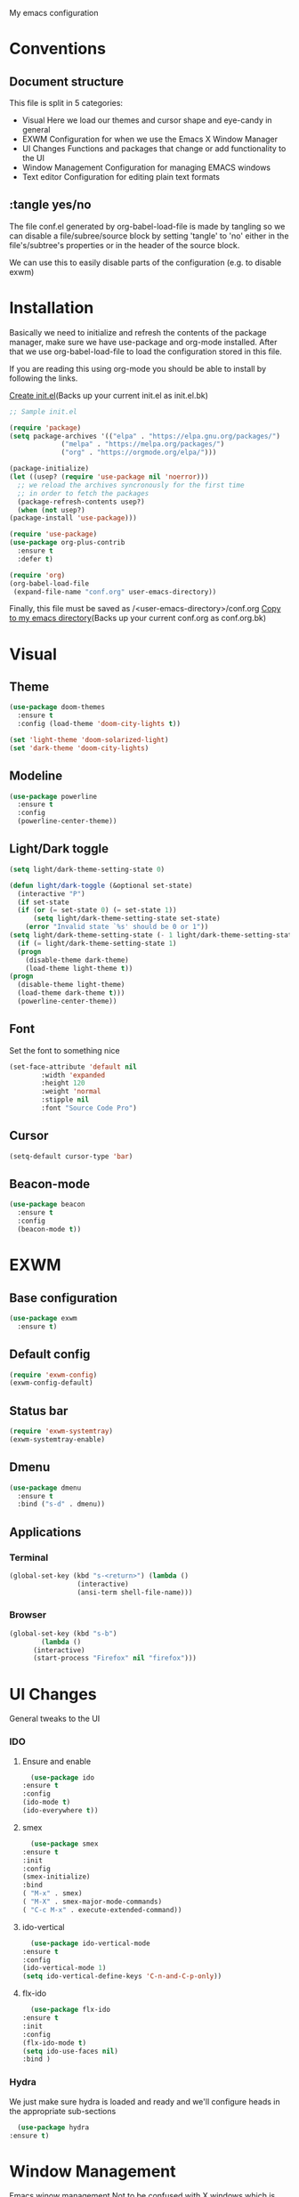 My emacs configuration

# Set to 'yes' in order to use EXWM as your window manager
#+PROPERTY: USE_EXWM yes
# We want to tangle everything by default
#+PROPERTY: header-args :tangle yes :eval yes


* Conventions
** Document structure
   This file is split in 5 categories:
   - Visual
     Here we load our themes and cursor shape and eye-candy in general
   - EXWM
     Configuration for when we use the Emacs X Window Manager
   - UI Changes
     Functions and packages that change or add functionality to the UI
   - Window Management
     Configuration for managing EMACS windows
   - Text editor
     Configuration for editing plain text formats

** :tangle yes/no
   The file conf.el generated by org-babel-load-file is made by tangling so
   we can disable a file/subree/source block by setting 'tangle' to 'no'
   either in the file's/subtree's properties or in the header of the source block.

   We can use this to easily disable parts of the configuration
   (e.g. to disable exwm)
* Installation
  Basically we need to initialize and refresh the contents
  of the package manager, make sure we have use-package and org-mode
  installed. After that we use org-babel-load-file to load the
  configuration stored in this file. 
  
  If you are reading this using org-mode 
  you should be able to install by following the links.

  [[elisp:((lambda%20(file)%20(copy-file%20file%20(concat%20file%20".bk")%20t)%20(search-forward%20"#+BEGIN_SRC")%20(next-line)%20(org-edit-src-code)%20(write-file%20file%20t)%20(kill-buffer)%20(find-file%20(expand-file-name%20file%20user-emacs-directory))%20(print%20(format%20"%25s%20backed%20up%20to%20%25s"%20file%20(concat%20file%20".bk"))))%20(expand-file-name%20"init.el"%20user-emacs-directory))][Create init.el]](Backs up your current init.el as init.el.bk)
  #+BEGIN_SRC emacs-lisp :tangle no
    ;; Sample init.el

    (require 'package)
    (setq package-archives '(("elpa" . "https://elpa.gnu.org/packages/")
			     ("melpa" . "https://melpa.org/packages/")
			     ("org" . "https://orgmode.org/elpa/")))

    (package-initialize)
    (let ((usep? (require 'use-package nil 'noerror)))
      ;; we reload the archives syncronously for the first time
      ;; in order to fetch the packages
      (package-refresh-contents usep?)
      (when (not usep?)
	(package-install 'use-package)))

    (require 'use-package)
    (use-package org-plus-contrib
      :ensure t
      :defer t)

    (require 'org)
    (org-babel-load-file
     (expand-file-name "conf.org" user-emacs-directory))
  #+END_SRC

  Finally, this file must be saved as /<user-emacs-directory>/conf.org
  [[elisp:((lambda%20(file)%20(copy-file%20file%20(concat%20file%20".bk")%20t)%20(write-file%20file%20t)%20(kill-buffer)%20(find-file%20(expand-file-name%20file%20user-emacs-directory))%20(print%20(format%20"%25s%20backed%20up%20to%20%25s"%20file%20(concat%20file%20".bk"))))%20(expand-file-name%20"conf.org"%20user-emacs-directory))][Copy to my emacs directory]](Backs up your current conf.org as conf.org.bk)
* Visual
** Theme
   
   #+BEGIN_SRC emacs-lisp
     (use-package doom-themes
       :ensure t
       :config (load-theme 'doom-city-lights t))

     (set 'light-theme 'doom-solarized-light)
     (set 'dark-theme 'doom-city-lights)
   #+END_SRC
** Modeline
   #+BEGIN_SRC emacs-lisp
     (use-package powerline
       :ensure t
       :config
       (powerline-center-theme))
   #+END_SRC
** Light/Dark toggle
   #+BEGIN_SRC emacs-lisp
     (setq light/dark-theme-setting-state 0)

     (defun light/dark-toggle (&optional set-state)
       (interactive "P")
       (if set-state
	   (if (or (= set-state 0) (= set-state 1))
	       (setq light/dark-theme-setting-state set-state)
	     (error "Invalid state `%s' should be 0 or 1"))
	 (setq light/dark-theme-setting-state (- 1 light/dark-theme-setting-state)))
       (if (= light/dark-theme-setting-state 1)
	   (progn
	     (disable-theme dark-theme)
	     (load-theme light-theme t))
	 (progn
	   (disable-theme light-theme)
	   (load-theme dark-theme t)))
       (powerline-center-theme))
   #+END_SRC
** Font
   Set the font to something nice
   #+BEGIN_SRC emacs-lisp
     (set-face-attribute 'default nil 
			 :width 'expanded
			 :height 120
			 :weight 'normal
			 :stipple nil
			 :font "Source Code Pro")
   #+END_SRC   

** Cursor
   #+BEGIN_SRC emacs-lisp
     (setq-default cursor-type 'bar)
   #+END_SRC
** Beacon-mode
   #+BEGIN_SRC emacs-lisp
     (use-package beacon
       :ensure t
       :config
       (beacon-mode t))
   #+END_SRC
* EXWM
  :PROPERTIES:
  :header-args: :tangle (org-entry-get nil "USE_EXWM" t)
  :END:
** Base configuration
   #+BEGIN_SRC emacs-lisp
     (use-package exwm
       :ensure t)
   #+END_SRC

** Default config
   #+BEGIN_SRC emacs-lisp
     (require 'exwm-config)
     (exwm-config-default)
   #+END_SRC
**  Status bar
   #+BEGIN_SRC emacs-lisp
     (require 'exwm-systemtray)
     (exwm-systemtray-enable)
   #+END_SRC
** Dmenu
   #+BEGIN_SRC emacs-lisp
     (use-package dmenu
       :ensure t
       :bind ("s-d" . dmenu))

   #+END_SRC
** Applications
***  Terminal
    #+BEGIN_SRC emacs-lisp
      (global-set-key (kbd "s-<return>") (lambda ()
					   (interactive)
					   (ansi-term shell-file-name)))
    #+END_SRC
*** Browser
    #+BEGIN_SRC emacs-lisp
      (global-set-key (kbd "s-b")
		      (lambda ()
			(interactive)
			(start-process "Firefox" nil "firefox")))
    #+END_SRC
* UI Changes
  General tweaks to the UI
*** IDO
**** Ensure and enable
     #+BEGIN_SRC emacs-lisp
       (use-package ido
	 :ensure t
	 :config 
	 (ido-mode t)
	 (ido-everywhere t))
     #+END_SRC
**** smex
     #+BEGIN_SRC emacs-lisp
       (use-package smex
	 :ensure t
	 :init 
	 :config
	 (smex-initialize)
	 :bind
	 ( "M-x" . smex)
	 ( "M-X" . smex-major-mode-commands)
	 ( "C-c M-x" . execute-extended-command))
     #+END_SRC
**** ido-vertical
     #+BEGIN_SRC emacs-lisp
       (use-package ido-vertical-mode
	 :ensure t
	 :config
	 (ido-vertical-mode 1)
	 (setq ido-vertical-define-keys 'C-n-and-C-p-only))
     #+END_SRC
**** flx-ido
     #+BEGIN_SRC emacs-lisp
       (use-package flx-ido
	 :ensure t
	 :init 
	 :config
	 (flx-ido-mode t)
	 (setq ido-use-faces nil)
	 :bind )
     #+END_SRC
  
*** Hydra
    We just make sure hydra is loaded and ready and we'll configure
    heads in the appropriate sub-sections
    #+BEGIN_SRC emacs-lisp
      (use-package hydra
	:ensure t)
    #+END_SRC

* Window Management
  Emacs winow management
  Not to be confused with X windows which is EXWM's job
*** Windmove
    The winmove-C-c-move-* functions allow us to overwrite then with extra functionality
    #+BEGIN_SRC emacs-lisp
      (defun windmove-C-c-move-left ()
	"Same as windmove-left"
	(interactive)
	(windmove-left))

      (defun windmove-C-c-move-down ()
	"Same as windmove-down"
	(interactive)
	(windmove-down))

      (defun windmove-C-c-move-up ()
	"Same as windmove-up"
	(interactive)
	(windmove-up))

      (defun windmove-C-c-move-right ()
	"Same as windmove-right"
	(interactive)
	(windmove-right))

      (use-package windmove
	:ensure t
	:bind (("C-c h" . windmove-C-c-move-left)
	       ("C-c j" . windmove-C-c-move-down)
	       ("C-c k" . windmove-C-c-move-up)
	       ("C-c l" . windmove-C-c-move-right)))
    #+END_SRC
**** With hydra
     #+BEGIN_SRC emacs-lisp
       (require 'windmove)
       (require 'hydra)

       (defhydra hydra-windmove
	 (:pre (setq-default cursor-type 'box)
	       :post (setq-default cursor-type 'bar))
	 "Switch windows with vi-like keybindings"
	 ("h" windmove-left)
	 ("j" windmove-down)
	 ("k" windmove-up)
	 ("l" windmove-right)
	 ("0" delete-window)
	 ("1" delete-other-windows)
	 ("2" split-window-below)
	 ("3" split-window-right)
	 ("y" shrink-window-horizontally)
	 ("o" enlarge-window-horizontally)
	 ("u" shrink-window)
	 ("i" enlarge-window)
	 ("ESC" nil "quit"))



       (defun windmove-C-c-move-left ()
	 "Move left and call the function `hydra-windmove/body' interface
       \\[windmove-C-c-move-left]"
	 (interactive)
	 (windmove-left)
	 (hydra-windmove/body))

       (defun windmove-C-c-move-down ()
	 "Move down and call the function `hydra-windmove/body' interface
       \\[windmove-C-c-move-left]"

	 (interactive)
	 (windmove-down)
	 (hydra-windmove/body))

       (defun windmove-C-c-move-up ()
	 "Move up and call the function `hydra-windmove/body' interface
       \\[windmove-C-c-move-left]"
	 (interactive)
	 (windmove-up)
	 (hydra-windmove/body))

       (defun windmove-C-c-move-right ()
	 "Move right and call the function `hydra-windmove/body' interface
       \\[windmove-C-c-move-left]"
	 (interactive)
	 (windmove-right)
	 (hydra-windmove/body))

     #+END_SRC

* Text Editor
** Global tweaks
*** Shell-command
    If there is a prefix argument call shell-command so that we don't move the point
    while the command is executing else call async-shell-command
    
    #+BEGIN_SRC emacs-lisp
      (defun my-shell-command (&optional p)
	(interactive "P")
	(if p
	    (call-interactively 'shell-command)
	  (call-interactively 'async-shell-command)))

      (global-set-key (kbd "M-!") 'my-shell-command)
    #+END_SRC

*** Yasnippet
    #+BEGIN_SRC emacs-lisp
      (use-package yasnippet
	:ensure t
	:config
	(setq yas-snippet-dirs '("~/.emacs.d/snippets/"))
	(yas-global-mode t))
    #+END_SRC

*** Undo-tree
    #+BEGIN_SRC emacs-lisp
      (use-package undo-tree
        :ensure t
        :config (setq-default undo-tree-mode t)
        :bind ("C-x /" . undo-tree-visualize))
    #+END_SRC
*** Nlinum
    #+BEGIN_SRC emacs-lisp
      (use-package nlinum
	:ensure t
	:config
	(setq nlinum-format "%6d")
	(global-nlinum-mode))
    #+END_SRC
*** Avy
    #+BEGIN_SRC emacs-lisp
      (use-package avy
	:ensure t
	:init 
	:config
	(setq avy-keys (number-sequence ?a ?z)
	      avy-timeout-seconds 0.5)
	:bind
	("C-c g j" . avy-goto-char-timer)
	("C-c g l" . avy-goto-line))
    #+END_SRC
*** Company
    #+BEGIN_SRC emacs-lisp
      (use-package company
	:ensure t
	:init 
	:config (add-hook 'after-init-hook 'global-company-mode)
	:bind )
    #+END_SRC
*** God-mode
    #+BEGIN_SRC emacs-lisp
      (use-package god-mode
	:ensure t
	:init 
	:config 
	:bind ("ESC M-g" . 'god-mode-all))
    #+END_SRC
*** Autopair
    #+BEGIN_SRC emacs-lisp :tangle no
      (use-package autopair 
	:ensure t
	:init 
	:config
	(autopair-global-mode t)
	(setq
	 autopair-autowrap t
	 autopair-blink t
	 autopair-skip-whitespace t)
	:bind )
    #+END_SRC
*** Electric-pair
    #+BEGIN_SRC emacs-lisp
      (electric-pair-mode t)
    #+END_SRC
*** Custom functions
**** Config functions
     Visit Config
     #+BEGIN_SRC emacs-lisp
       (defun conf-edit ()
	 (interactive)
	 (find-file (expand-file-name "conf.org" user-emacs-directory)))
     #+END_SRC
**** region-reduce-radius
     #+BEGIN_SRC emacs-lisp
       (defun region-reduce-radius (dr)
	 (interactive "nReduce raduis by: ")
	 "Shorten the region by 2*DR while mainaining the center"
	 (let ((beg (region-beginning))
	       (end (region-end)))
	   (deactivate-mark)
	   (push-mark (+ beg dr)  t t)
	   (goto-char (- end dr))
	   (activate-mark)))

       (global-set-key (kbd "C-c r r") 'region-reduce-radius)
     #+END_SRC

**** change-word
     #+BEGIN_SRC emacs-lisp
       (defun my-kill-word ()
	 (interactive)
	 (when (= (char-syntax (char-before)) (string-to-char "w"))
	   (backward-word))
	 (kill-word 1))

       (global-set-key (kbd "C-c w") 'my-kill-word)
     #+END_SRC
**** Pair helper functions
     We'll use this to calculate a character's pair
     #+BEGIN_SRC emacs-lisp
       (defun get-pair-of (char)
	 (car (cdr (electric-pair-syntax-info char))))
     #+END_SRC
**** change-inside
     #+BEGIN_SRC emacs-lisp
       (defun my-change-inside (open)
	 "Vim-like change inside that accepts the opening character as OPEN"
	 (interactive "cChar: ")
	 (let ((close (get-pair-of open)))
	   (when close
	     (search-forward (char-to-string open))
	     (backward-char)
	     (mark-sexp)
	     (kill-region (+ (region-beginning) 1) (- (region-end) 1))
	     (forward-char))))

       (global-set-key (kbd "C-c i") 'my-change-inside)

     #+END_SRC
**** change-outside
     The opposite of change-inside: changes the pair surrounding the balanced expression
     e.g. "foo" -> (foo) -> [foo]
     #+BEGIN_SRC emacs-lisp
       (defun my-change-outside (p1 p2)
	 "Switch p1 to p2 as the pair of a balanced sexp
       replacing the pair with a space deletes the pair"
	 (interactive "cChange \ncTo")
	 (let ((^p1 (get-pair-of p1))
	       (^p2 (get-pair-of p2)))
	   (when (and ^p1 (or ^p2 (= p2 (string-to-char " "))))
	     (search-forward (char-to-string p1))
	     (backward-char)
	     (mark-sexp)
	     (delete-char 1)
	     (if (not (= p2 (string-to-char " "))) (insert p2))
	     (goto-char (- (region-end) 1))
	     (delete-char 1)
	     (if (not (= p2 (string-to-char " ")))(insert ^p2)))))


       (global-set-key (kbd "C-c o") 'my-change-outside)
     #+END_SRC

*** prettify-symbols
    #+BEGIN_SRC emacs-lisp
      (global-prettify-symbols-mode t)
    #+END_SRC
** Auctex
   #+BEGIN_SRC emacs-lisp
     (use-package auctex
       :ensure t
       :defer t)
   #+END_SRC
** Org-mode
*** Global bindings
    #+BEGIN_SRC emacs-lisp
      (setq global-org-keymap (make-sparse-keymap))
      (define-key global-org-keymap (kbd "a") 'org-agenda)
      (define-key global-org-keymap (kbd "l") 'org-store-link)
      (define-key global-org-keymap (kbd "c") 'org-capture)
      (global-set-key (kbd "ESC M-o") global-org-keymap)
    #+END_SRC
*** org-bullets
    #+BEGIN_SRC emacs-lisp
      (use-package org-bullets
	:ensure t)
      (add-hook 'org-mode-hook 'org-bullets-mode)
    #+END_SRC

*** org latex preview
    *Note: Exporting to latex requires a latex installation*

    We will configure latex preview to work with unicode fonts
    First we use a backend that supports fontspec
    
    #+BEGIN_SRC emacs-lisp
      (require 'ox)

      (setq org-preview-latex-process-alist
	    '((dvipng
	       :programs ("latex" "dvipng")
	       :description "dvi > png"
	       :message "you need to install the programs: xelatex and dvipng."
	       :image-input-type "xdv"
	       :image-output-type "png"
	       :image-size-adjust (1.0 . 1.0)
	       :latex-compiler ("latex -interaction nonstopmode -no-pdf -output-directory %o %f")
	       :image-converter ("dvipng -fg %F -bg %B -D %D -T tight -o %O %f"))
	      (dvisvgm
	       :programs ("xelatex" "dvisvgm")
	       :description "dvi > svg"
	       :message "you need to install the programs: xelatex and dvisvgm."
	       :use-xcolor t
	       :image-input-type "xdv"
	       :image-output-type "svg"
	       :image-size-adjust (1.7 . 1.5)
	       :latex-compiler ("xelatex -interaction nonstopmode -no-pdf -output-directory %o %f")
	       :image-converter ("dvisvgm %f -n -b min -c %S -o %O"))
	      (imagemagick
	       :programs ("latex" "convert")
	       :description "pdf > png"
	       :message "you need to install the programs: xelatex and imagemagick."
	       :use-xcolor t
	       :image-input-type "pdf"
	       :image-output-type "png"
	       :image-size-adjust (1.0 . 1.0)
	       :latex-compiler ("xelatex -interaction nonstopmode -output-directory %o %f")
	       :image-converter ("convert -density %D -trim -antialias %f -quality 100 %O"))))

      (setq org-preview-latex-default-process 'dvisvgm)
    #+END_SRC

    Then well add a unicode font in our default headers
    #+BEGIN_SRC emacs-lisp
      (setq org-format-latex-header
       "
      \\documentclass{article}
      \\usepackage[usenames]{color}
      [PACKAGES]
      [DEFAULT-PACKAGES]
      \\setmainfont{DejaVu Serif Bold}
      \\pagestyle{empty}             % do not remove
      % The settings below are copied from fullpage.sty
      \\setlength{\\textwidth}{\\paperwidth}
      \\addtolength{\\textwidth}{-3cm}
      \\setlength{\\oddsidemargin}{1.5cm}
      \\addtolength{\\oddsidemargin}{-2.54cm}
      \\setlength{\\evensidemargin}{\\oddsidemargin}
      \\setlength{\\textheight}{\\paperheight}
      \\addtolength{\\textheight}{-\\headheight}
      \\addtolength{\\textheight}{-\\headsep}
      \\addtolength{\\textheight}{-\\footskip}
      \\addtolength{\\textheight}{-3cm}
      \\setlength{\\topmargin}{1.5cm}
      \\addtolength{\\topmargin}{-2.54cm}
      ")
    #+END_SRC
    #+BEGIN_SRC emacs-lisp
      (plist-put org-format-latex-options :scale 2)
    #+END_SRC
*** org-export
**** latex
     Use xelatex to render unicode characters
     #+BEGIN_SRC emacs-lisp
       (setq org-latex-pdf-process
	     '("xelatex -interaction nonstopmode -output-directory %o %f"
	       "xelatex -interaction nonstopmode -output-directory %o %f"
	       "xelatex -interaction nonstopmode -output-directory %o %f"))
     #+END_SRC
     Add default latex packages
     #+BEGIN_SRC emacs-lisp
       ;; for unicode fonts
       (add-to-list 'org-latex-packages-alist '("" "fontspec" t))
       (add-to-list 'org-latex-packages-alist '("" "unicode-math" t))
     #+END_SRC
     Configure document classes and use a reasonable font
     Some helper functions first
     #+BEGIN_SRC emacs-lisp
       ;; default format string for class header
       (setq org-helper-class-generator-default-format-str
	     "\\documentclass[%dpt]{%s}
	     [DEFAULT-PACKAGES]
	     [PACKAGES]
	     \\setmainfont{%s}
	     %s
	     [EXTRA]")

       ;; handles the formating of a class header
       (defun org-helper-create-latex-class-header
	   (name &optional font size extra-headers format-string)
	 "Creates the document-class header for a given class"
	 (format (if format-string format-string org-helper-class-generator-default-format-str)
		 (if size size 11)
		 name
		 (if font font "DejaVu Serif")
		 (if extra-headers extra-headers "")))

       ;; We'll use this to create all our document classes for LaTeX export
       (defun org-helper-create-class (name section-alist &optional font size extra-headers header-format-string)
	 "Helper function to create document classes"
	 (append (list name)
		 (list
		  (org-helper-create-latex-class-header
		   name font size extra-headers header-format-string))
		 section-alist))
     #+END_SRC
     Then define the document classes
     #+BEGIN_SRC emacs-lisp
       (setq org-latex-classes
	     (list (org-helper-create-class
		    "article"
		    '(("\\section{%s}" . "\\section*{%s}")
		      ("\\subsection{%s}" . "\\subsection*{%s}")
		      ("\\subsubsection{%s}" . "\\subsubsection*{%s}")
		      ("\\paragraph{%s}" . "\\paragraph*{%s}")
		      ("\\subparagraph{%s}" . "\\subparagraph*{%s}")))
		   (org-helper-create-class
		    "report" 
		    '(("\\part{%s}" . "\\part*{%s}")
		      ("\\chapter{%s}" . "\\chapter*{%s}")
		      ("\\section{%s}" . "\\section*{%s}")
		      ("\\subsection{%s}" . "\\subsection*{%s}")
		      ("\\subsubsection{%s}" . "\\subsubsection*{%s}")))
		   (org-helper-create-class
		    "book"
		    '(("\\part{%s}" . "\\part*{%s}")
		      ("\\chapter{%s}" . "\\chapter*{%s}")
		      ("\\section{%s}" . "\\section*{%s}")
		      ("\\subsection{%s}" . "\\subsection*{%s}")
		      ("\\subsubsection{%s}" . "\\subsubsection*{%s}")))))

     #+END_SRC
** TODO Project management
*** Magit
    "The base of a good project is git" -God
    #+BEGIN_SRC emacs-lisp
      (use-package magit
	:ensure t
	:init 
	:config 
	:bind )
    #+END_SRC
*** Projectile
    #+BEGIN_SRC emacs-lisp
      (use-package projectile
	:ensure t)
    #+END_SRC
** TODO C/C++
** TODO Python
** TODO More langs

